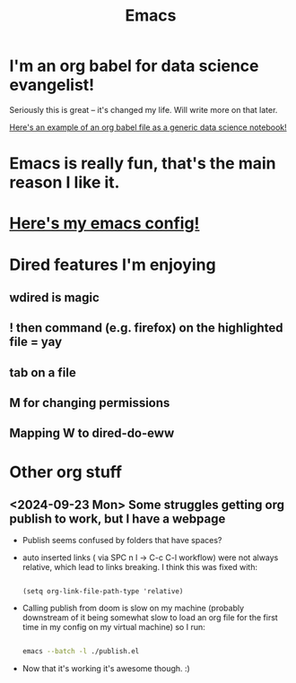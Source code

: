 #+title: Emacs
#+PROPERTY: :exports both
#+OPTIONS: html-link-use-abs-url:nil
#+OPTIONS: html-link-home:""
#+OPTIONS: html-link-org-files-as-html:t

* I'm an org babel for data science evangelist!
Seriously this is great -- it's changed my life. Will write more on that later.

[[https://github.com/ElleNajt/ElleNajt.github.io/blob/master/Code/OrgBabelExample/example.org][Here's an example of an org babel file as a generic data science notebook!]]

* Emacs is really fun, that's the main reason I like it.
* [[https://github.com/ElleNajt/emacs][Here's my emacs config!]]
* Dired features I'm enjoying

** wdired is magic
** ! then command (e.g. firefox) on the highlighted file = yay
** tab on a file
** M for changing permissions
** Mapping W to dired-do-eww


* Other org stuff
** <2024-09-23 Mon> Some struggles getting org publish to work, but I have a webpage
- Publish seems confused by folders that have spaces?
- auto inserted links ( via SPC n l -> C-c C-l workflow) were not always relative, which lead to links breaking. I think this was fixed with:

   #+begin_src elisp

(setq org-link-file-path-type 'relative)
   #+end_src

- Calling publish from doom is slow on my machine (probably downstream of it being somewhat slow to load an org file for the first time in my config on my virtual machine) so I run:

  #+begin_src bash

  emacs --batch -l ./publish.el
  #+end_src


- Now that it's working it's awesome though. :)
